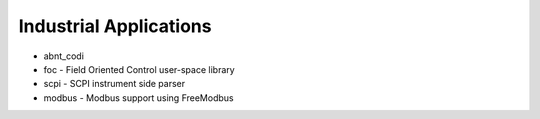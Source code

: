 =======================
Industrial Applications
=======================

- abnt_codi
- foc - Field Oriented Control user-space library
- scpi - SCPI instrument side parser
- modbus - Modbus support using FreeModbus
